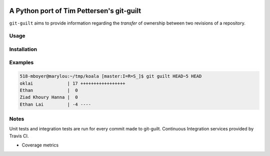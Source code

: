 .. image:: https://travis-ci.org/mattboyer/py_git-guilt.svg?branch=master
   :target: https://travis-ci.org/mattboyer/py_git-guilt

.. image:: https://coveralls.io/repos/mattboyer/py_git-guilt/badge.svg?branch=master
   :target: https://coveralls.io/r/mattboyer/py_git-guilt?branch=master 

A Python port of Tim Pettersen's git-guilt
==========================================

``git-guilt`` aims to provide information regarding the *transfer* of ownership between two revisions of a repository.

Usage
-----

Installation
------------

Examples
--------

.. code-block:: bash

    518-mboyer@marylou:~/tmp/koala [master:I=R=S_]$ git guilt HEAD~5 HEAD
    oklai             | 17 +++++++++++++++++
    Ethan             |  0
    Ziad Khoury Hanna |  0
    Ethan Lai         | -4 ----

Notes
-----

Unit tests and integration tests are run for every commit made to git-guilt. Continuous Integration services provided by Travis CI.

- Coverage metrics
